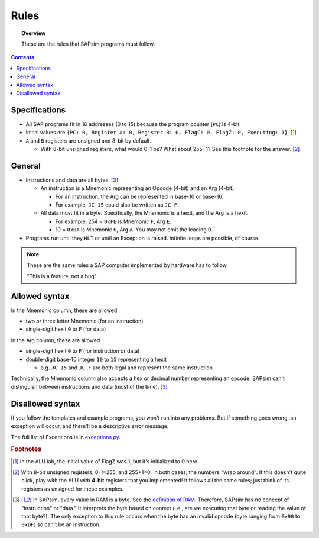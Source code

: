 .. _rules:

#####
Rules
#####

.. topic:: Overview

    These are the rules that SAPsim programs must follow.

.. contents::
    :depth: 3

Specifications
##############

- All SAP programs fit in 16 addresses (0 to 15) because the program counter (``PC``) is 4-bit.
- Initial values are ``{PC: 0, Register A: 0, Register B: 0, FlagC: 0, FlagZ: 0, Executing: 1}``. [#technicality]_
- ``A`` and ``B`` registers are unsigned and 8-bit by default.

  - With 8-bit unsigned registers, what would 0-1 be? What about 255+1? See this footnote for the answer. [#answer]_

General
#######

- Instructions and data are all bytes. [#bytes]_

  - An instruction is a Mnemonic representing an Opcode (4-bit) and an Arg (4-bit).

    - For an instruction, the Arg can be represented in base-10 or base-16.
    - For example, ``JC 15`` could also be written as ``JC F``.

  - All data must fit in a byte. Specifically, the Mnemonic is a hexit, and the Arg is a hexit.

    - For example, 254 = ``0xFE`` is Mnemonic ``F``, Arg ``E``.
    - 10 = ``0x0A`` is Mnemonic ``0``, Arg ``A``. You may not omit the leading 0.

- Programs run until they ``HLT`` or until an Exception is raised. Infinite loops are possible, of course.

.. note::

    These are the same rules a SAP computer implemented by hardware has to follow.

    "This is a feature, not a bug"

Allowed syntax
##############

In the Mnemonic column, these are allowed

* two or three letter Mnemonic (for an instruction)
* single-digit hexit ``0`` to ``F`` (for data)

In the Arg column, these are allowed

* single-digit hexit ``0`` to ``F`` (for instruction or data)
* double-digit base-10 integer ``10`` to ``15`` representing a hexit

  * e.g. ``JC 15`` and ``JC F`` are both legal and represent the same instruction

Technically, the Mnemonic column also accepts a hex or decimal number representing an opcode.
SAPsim can't distinguish between instructions and data (most of the time). [#bytes]_

Disallowed syntax
#################

If you follow the templates and example programs, you won't run into any problems.
But if something goes wrong, an exception will occur, and there'll be a descriptive error message.

The full list of Exceptions is in `exceptions.py <SAPsim.utils.html#module-SAPsim.utils.exceptions>`_.

.. rubric:: Footnotes

.. [#technicality] In the ALU lab, the initial value of FlagZ was 1, but it's initialized to 0 here.

.. [#answer] With 8-bit unsigned registers, 0-1=255, and 255+1=0. In both cases, the numbers "wrap around". If this doesn't quite click, play with the ALU with **4-bit** registers that you implemented! It follows all the same rules; just think of its registers as unsigned for these examples.

.. [#bytes] In SAPsim, every value in RAM is a byte. See the `definition of RAM <SAPsim.utils.html#SAPsim.utils.globs.RAM>`_. Therefore, SAPsim has no concept of "instruction" or "data." It interprets the byte based on context (i.e., are we executing that byte or reading the value of that byte?). The only exception to this rule occurs when the byte has an invalid opcode (byte ranging from ``0x90`` to ``0xDF``) so can't be an instruction.

